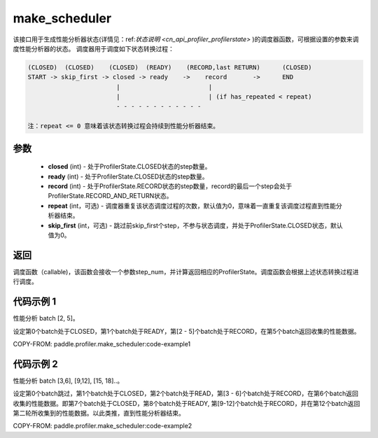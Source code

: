 .. _cn_api_profiler_make_scheduler:

make_scheduler
---------------------

.. py:function:: paddle.profiler.make_scheduler(*, closed: int, ready: int, record: int, repeat: int=0, skip_first: int=0)

该接口用于生成性能分析器状态(详情见：ref:`状态说明 <cn_api_profiler_profilerstate>` )的调度器函数，可根据设置的参数来调度性能分析器的状态。
调度器用于调度如下状态转换过程：

.. code-block:: text

        (CLOSED)  (CLOSED)    (CLOSED)  (READY)    (RECORD,last RETURN)      (CLOSED)
        START -> skip_first -> closed -> ready    ->    record       ->      END
                                |                        |
                                |                        | (if has_repeated < repeat)
                                - - - - - - - - - - - -

        注：repeat <= 0 意味着该状态转换过程会持续到性能分析器结束。

参数
:::::::::

    - **closed** (int) - 处于ProfilerState.CLOSED状态的step数量。
    - **ready** (int) - 处于ProfilerState.CLOSED状态的step数量。
    - **record** (int) - 处于ProfilerState.RECORD状态的step数量，record的最后一个step会处于ProfilerState.RECORD_AND_RETURN状态。
    - **repeat** (int，可选) - 调度器重复该状态调度过程的次数，默认值为0，意味着一直重复该调度过程直到性能分析器结束。
    - **skip_first** (int，可选) - 跳过前skip_first个step，不参与状态调度，并处于ProfilerState.CLOSED状态，默认值为0。

返回
:::::::::

调度函数（callable)，该函数会接收一个参数step_num，并计算返回相应的ProfilerState。调度函数会根据上述状态转换过程进行调度。


代码示例 1
::::::::::

性能分析 batch [2, 5]。

设定第0个batch处于CLOSED，第1个batch处于READY，第[2 - 5]个batch处于RECORD，在第5个batch返回收集的性能数据。

COPY-FROM: paddle.profiler.make_scheduler:code-example1

代码示例 2
::::::::::

性能分析 batch [3,6], [9,12], [15, 18]..。

设定第0个batch跳过，第1个batch处于CLOSED，第2个batch处于READ，第[3 - 6]个batch处于RECORD，在第6个batch返回收集的性能数据。即第7个batch处于CLOSED，第8个batch处于READY,
第[9-12]个batch处于RECORD，并在第12个batch返回第二轮所收集到的性能数据。以此类推，直到性能分析器结束。

COPY-FROM: paddle.profiler.make_scheduler:code-example2
